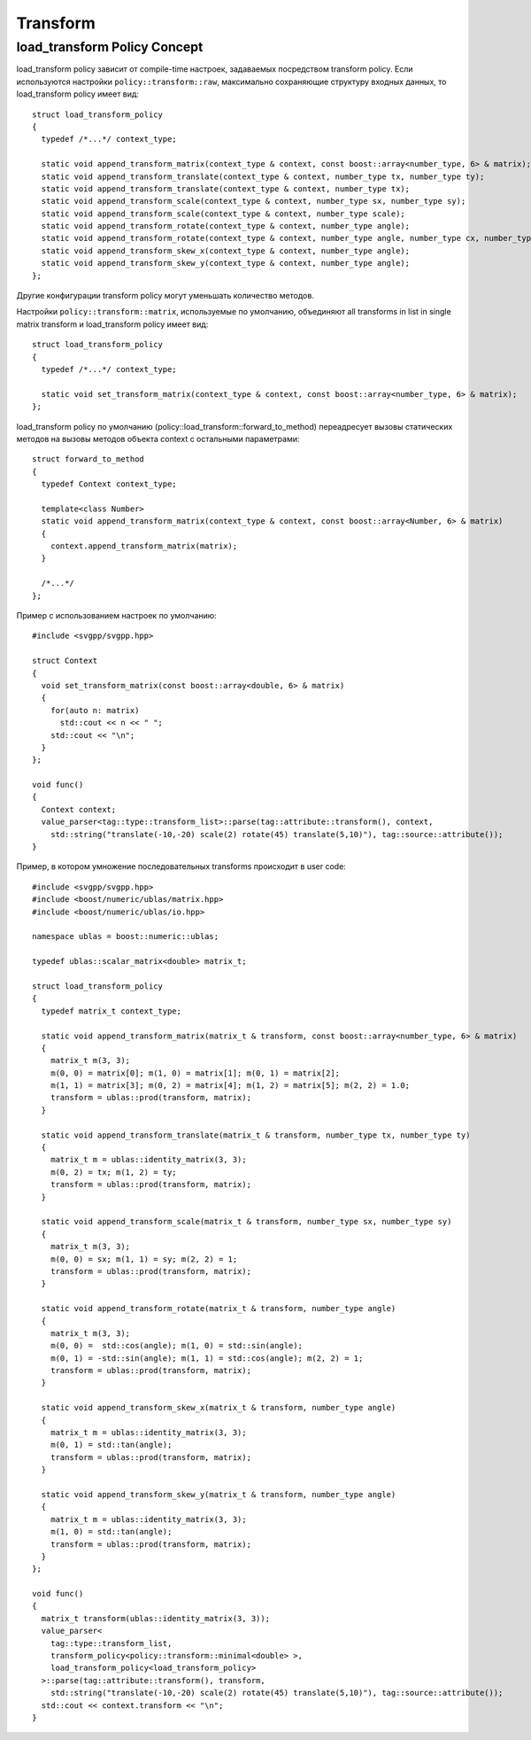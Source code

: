 Transform 
=================

load_transform Policy Concept
^^^^^^^^^^^^^^^^^^^^^^^^^^^^^^^

load_transform policy зависит от compile-time настроек, задаваемых посредством transform policy. Если используются настройки ``policy::transform::raw``, максимально сохраняющие структуру входных данных, то load_transform policy имеет вид::

  struct load_transform_policy
  {
    typedef /*...*/ context_type; 

    static void append_transform_matrix(context_type & context, const boost::array<number_type, 6> & matrix);
    static void append_transform_translate(context_type & context, number_type tx, number_type ty);
    static void append_transform_translate(context_type & context, number_type tx);
    static void append_transform_scale(context_type & context, number_type sx, number_type sy);
    static void append_transform_scale(context_type & context, number_type scale);
    static void append_transform_rotate(context_type & context, number_type angle);
    static void append_transform_rotate(context_type & context, number_type angle, number_type cx, number_type cy);
    static void append_transform_skew_x(context_type & context, number_type angle);
    static void append_transform_skew_y(context_type & context, number_type angle);
  };

Другие конфигурации transform policy могут уменьшать количество методов. 

Настройки ``policy::transform::matrix``, используемые по умолчанию, объединяют all transforms in list in single matrix transform и load_transform policy имеет вид::

  struct load_transform_policy
  {
    typedef /*...*/ context_type; 

    static void set_transform_matrix(context_type & context, const boost::array<number_type, 6> & matrix);
  };

load_transform policy по умолчанию (policy::load_transform::forward_to_method) переадресует вызовы статических методов на вызовы методов объекта context с остальными параметрами::

  struct forward_to_method
  {
    typedef Context context_type; 

    template<class Number>
    static void append_transform_matrix(context_type & context, const boost::array<Number, 6> & matrix)
    {
      context.append_transform_matrix(matrix);
    }

    /*...*/
  };

Пример с использованием настроек по умолчанию::
  
  #include <svgpp/svgpp.hpp>

  struct Context
  {
    void set_transform_matrix(const boost::array<double, 6> & matrix)
    {
      for(auto n: matrix)
        std::cout << n << " ";
      std::cout << "\n";
    }
  };

  void func()
  {
    Context context;
    value_parser<tag::type::transform_list>::parse(tag::attribute::transform(), context, 
      std::string("translate(-10,-20) scale(2) rotate(45) translate(5,10)"), tag::source::attribute());
  }

Пример, в котором умножение последовательных transforms происходит в user code::

  #include <svgpp/svgpp.hpp>
  #include <boost/numeric/ublas/matrix.hpp>
  #include <boost/numeric/ublas/io.hpp>

  namespace ublas = boost::numeric::ublas;

  typedef ublas::scalar_matrix<double> matrix_t;

  struct load_transform_policy
  {
    typedef matrix_t context_type;

    static void append_transform_matrix(matrix_t & transform, const boost::array<number_type, 6> & matrix)
    {
      matrix_t m(3, 3);
      m(0, 0) = matrix[0]; m(1, 0) = matrix[1]; m(0, 1) = matrix[2]; 
      m(1, 1) = matrix[3]; m(0, 2) = matrix[4]; m(1, 2) = matrix[5]; m(2, 2) = 1.0;
      transform = ublas::prod(transform, matrix);
    }

    static void append_transform_translate(matrix_t & transform, number_type tx, number_type ty)
    {
      matrix_t m = ublas::identity_matrix(3, 3);
      m(0, 2) = tx; m(1, 2) = ty; 
      transform = ublas::prod(transform, matrix);
    }

    static void append_transform_scale(matrix_t & transform, number_type sx, number_type sy)
    {
      matrix_t m(3, 3);
      m(0, 0) = sx; m(1, 1) = sy; m(2, 2) = 1; 
      transform = ublas::prod(transform, matrix);
    }

    static void append_transform_rotate(matrix_t & transform, number_type angle)
    {
      matrix_t m(3, 3);
      m(0, 0) =  std::cos(angle); m(1, 0) = std::sin(angle); 
      m(0, 1) = -std::sin(angle); m(1, 1) = std::cos(angle); m(2, 2) = 1; 
      transform = ublas::prod(transform, matrix);
    }

    static void append_transform_skew_x(matrix_t & transform, number_type angle)
    {
      matrix_t m = ublas::identity_matrix(3, 3);
      m(0, 1) = std::tan(angle);
      transform = ublas::prod(transform, matrix);
    }

    static void append_transform_skew_y(matrix_t & transform, number_type angle)
    {
      matrix_t m = ublas::identity_matrix(3, 3);
      m(1, 0) = std::tan(angle);
      transform = ublas::prod(transform, matrix);
    }
  };

  void func()
  {
    matrix_t transform(ublas::identity_matrix(3, 3));
    value_parser<
      tag::type::transform_list,
      transform_policy<policy::transform::minimal<double> >,
      load_transform_policy<load_transform_policy>
    >::parse(tag::attribute::transform(), transform, 
      std::string("translate(-10,-20) scale(2) rotate(45) translate(5,10)"), tag::source::attribute());
    std::cout << context.transform << "\n";
  }
